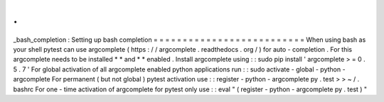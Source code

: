 .
.
_bash_completion
:
Setting
up
bash
completion
=
=
=
=
=
=
=
=
=
=
=
=
=
=
=
=
=
=
=
=
=
=
=
=
=
=
When
using
bash
as
your
shell
pytest
can
use
argcomplete
(
https
:
/
/
argcomplete
.
readthedocs
.
org
/
)
for
auto
-
completion
.
For
this
argcomplete
needs
to
be
installed
*
*
and
*
*
enabled
.
Install
argcomplete
using
:
:
sudo
pip
install
'
argcomplete
>
=
0
.
5
.
7
'
For
global
activation
of
all
argcomplete
enabled
python
applications
run
:
:
sudo
activate
-
global
-
python
-
argcomplete
For
permanent
(
but
not
global
)
pytest
activation
use
:
:
register
-
python
-
argcomplete
py
.
test
>
>
~
/
.
bashrc
For
one
-
time
activation
of
argcomplete
for
pytest
only
use
:
:
eval
"
(
register
-
python
-
argcomplete
py
.
test
)
"

